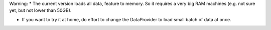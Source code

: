 Warning:
* The current version loads all data, feature to memory. So it requires a very big RAM machines (e.g. not sure yet, but not lower than 50GB).

* If you want to try it at home, do effort to change the DataProvider to load small batch of data at once.
